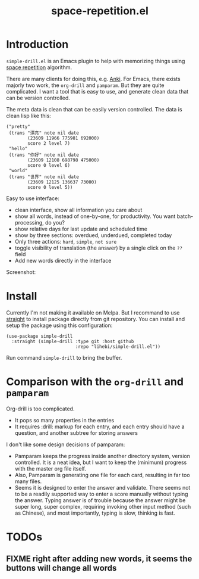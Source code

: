 #+TITLE: space-repetition.el

* Introduction

=simple-drill.el= is an Emacs plugin to help with memorizing things
using [[https://en.wikipedia.org/wiki/Spaced_repetition][space
repetition]] algorithm.


There are many clients for doing this,
e.g. [[https://apps.ankiweb.net/][Anki]]. For Emacs, there exists
majorly two work, the =org-drill= and =pamparam=. But they are quite
complicated.  I want a tool that is easy to use, and generate clean
data that can be version controlled.



The meta data is clean that can be easily version controlled. The data
is clean lisp like this:

#+BEGIN_SRC elisp
("pretty"
 (trans "漂亮" note nil date
        (23609 11966 775981 692000)
        score 2 level 7)
 "hello"
 (trans "你好" note nil date
        (23609 12108 698798 475000)
        score 0 level 6)
 "world"
 (trans "世界" note nil date
        (23609 12125 136637 73000)
        score 0 level 5))
#+END_SRC

Easy to use interface:
- clean interface, show all information you care about
- show all words, instead of one-by-one, for productivity. You want
  batch-processing, do you?
- show relative days for last update and scheduled time
- show by three sections: overdued, underdued, completed today
- Only three actions: =hard=, =simple=, =not sure=
- toggle visibility of translation (the answer) by a single click on
  the =??= field
- Add new words directly in the interface

Screenshot:

[[./screenshot.png]]

* Install

Currently I'm not making it available on Melpa. But I recommand to use
[[https://github.com/raxod502/straight.el][straight]] to install
package directly from git repository. You can install and setup the
package using this configuration:

#+BEGIN_SRC elisp
(use-package simple-drill
  :straight (simple-drill :type git :host github
                          :repo "lihebi/simple-drill.el"))
#+END_SRC

Run command =simple-drill= to bring the buffer.

* Comparison with the =org-drill= and =pamparam=

Org-drill is too complicated.
- It pops so many properties in the entries
- It requires :drill: markup for each entry, and each entry should
  have a question, and another subtree for storing answers

I don't like some design decisions of pamparam:
- Pamparam keeps the progress inside another directory system, version
  controlled. It is a neat idea, but I want to keep the (minimum)
  progress with the master org file itself.
- Also, Pamparam is generating one file for each card, resulting in
  far too many files.
- Seems it is designed to enter the answer and validate. There seems
  not to be a readily supported way to enter a score manually without
  typing the answer. Typing answer is of trouble because the answer
  might be super long, super complex, requiring invoking other input
  method (such as Chinese), and most importantly, typing is slow,
  thinking is fast.

* TODOs
** FIXME right after adding new words, it seems the buttons will change all words
